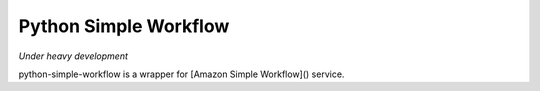 ======================
Python Simple Workflow
======================

*Under heavy development*

python-simple-workflow is a wrapper for [Amazon Simple Workflow]() service.